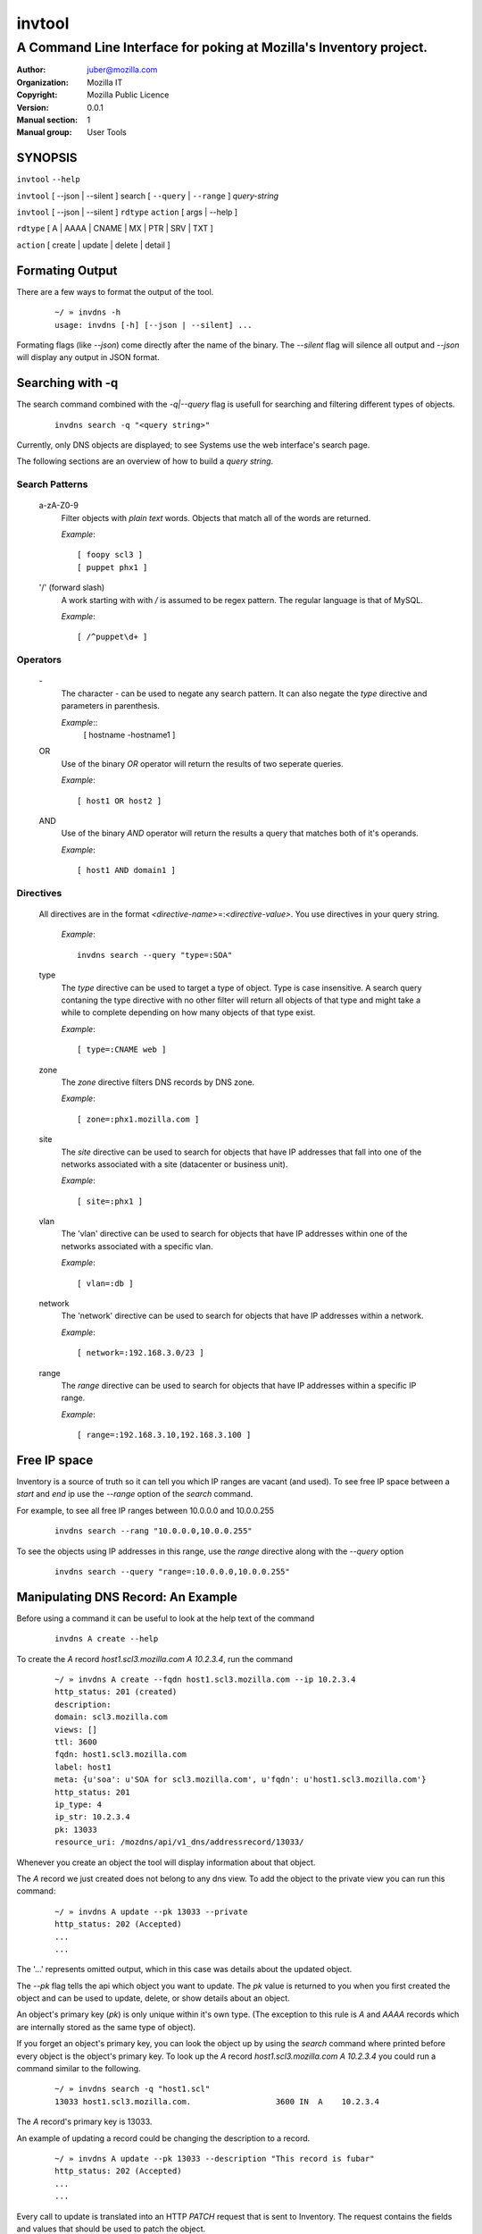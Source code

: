 =========
 invtool
=========

-------------------------------------------------------------------
A Command Line Interface for poking at Mozilla's Inventory project.
-------------------------------------------------------------------

:Author: juber@mozilla.com
:organization: Mozilla IT
:Copyright: Mozilla Public Licence
:Version: 0.0.1
:Manual section: 1
:Manual group: User Tools


SYNOPSIS
========

``invtool`` ``--help``

``invtool`` [ --json | --silent ] search [ ``--query`` | ``--range`` ] *query-string*

``invtool`` [ --json | --silent ] ``rdtype`` ``action`` [ args | --help ]

``rdtype`` [ A | AAAA | CNAME | MX | PTR | SRV | TXT ]

``action``  [ create | update | delete | detail ]


Formating Output
================
There are a few ways to format the output of the tool.

    ::

        ~/ » invdns -h
        usage: invdns [-h] [--json | --silent] ...

Formating flags (like `--json`) come directly after the name of the binary. The
`--silent` flag will silence all output and `--json` will display any output in
JSON format.

Searching with -q
=================
The search command combined with the `-q|--query` flag is usefull for searching
and filtering different types of objects.

    ::

        invdns search -q "<query string>"

Currently, only DNS objects are displayed; to see Systems use the web
interface's search page.

The following sections are an overview of how to build a `query string`.

Search Patterns
---------------

    a-zA-Z0-9
        Filter objects with *plain text* words. Objects that match all of the words
        are returned.

        `Example`::

            [ foopy scl3 ]
            [ puppet phx1 ]

    '/' (forward slash)
        A work starting with with */* is assumed to be regex pattern.  The
        regular language is that of MySQL.

        `Example`::

              [ /^puppet\d+ ]

Operators
---------

    \-
        The character *-* can be used to negate any search pattern. It
        can also negate the *type* directive and parameters in parenthesis.

        `Example`::
            [ hostname -hostname1 ]

    OR
        Use of the binary *OR* operator will return the results of two seperate
        queries.

        `Example`::

            [ host1 OR host2 ]

    AND
        Use of the binary *AND* operator will return the results a query that
        matches both of it's operands.

        `Example`::

            [ host1 AND domain1 ]

Directives
----------

    All directives are in the format *<directive-name>*\=:*<directive-value>*.
    You use directives in your query string.

        `Example`::

            invdns search --query "type=:SOA"

    type
        The *type* directive can be used to target a type of object.  Type is
        case insensitive. A search query contaning the type directive with no
        other filter will return all objects of that type and might take a
        while to complete depending on how many objects of that type exist.

        `Example`::

            [ type=:CNAME web ]

    zone
        The *zone* directive filters DNS records by DNS zone.

        `Example`::

            [ zone=:phx1.mozilla.com ]

    site
        The *site* directive can be used to search for objects that have IP
        addresses that fall into one of the networks associated with a
        site (datacenter or business unit).

        `Example`::

            [ site=:phx1 ]

    vlan
        The 'vlan' directive can be used to search for objects that have IP
        addresses within one of the networks associated with a specific
        vlan.

        `Example`::

            [ vlan=:db ]

    network
        The 'network' directive can be used to search for objects that have IP
        addresses within a network.

        `Example`::

            [ network=:192.168.3.0/23 ]

    range
        The *range* directive can be used to search for objects that have IP
        addresses within a specific IP range.

        `Example`::

            [ range=:192.168.3.10,192.168.3.100 ]


Free IP space
=============
Inventory is a source of truth so it can tell you which IP ranges are vacant
(and used). To see free IP space between a `start` and `end` ip use the
`--range` option of the `search` command.

For example, to see all free IP ranges between 10.0.0.0 and 10.0.0.255

    ::

        invdns search --rang "10.0.0.0,10.0.0.255"

To see the objects using IP addresses in this range, use the `range` directive
along with the `--query` option

    ::

        invdns search --query "range=:10.0.0.0,10.0.0.255"

Manipulating DNS Record: An Example
====================================
Before using a command it can be useful to look at the help text of the command

    ::

        invdns A create --help

To create the `A` record `host1.scl3.mozilla.com A 10.2.3.4`, run the command

    ::

        ~/ » invdns A create --fqdn host1.scl3.mozilla.com --ip 10.2.3.4
        http_status: 201 (created)
        description:
        domain: scl3.mozilla.com
        views: []
        ttl: 3600
        fqdn: host1.scl3.mozilla.com
        label: host1
        meta: {u'soa': u'SOA for scl3.mozilla.com', u'fqdn': u'host1.scl3.mozilla.com'}
        http_status: 201
        ip_type: 4
        ip_str: 10.2.3.4
        pk: 13033
        resource_uri: /mozdns/api/v1_dns/addressrecord/13033/

Whenever you create an object the tool will display information about that
object.

The `A` record we just created does not belong to any dns view. To add the object to
the private view you can run this command:

    ::

        ~/ » invdns A update --pk 13033 --private
        http_status: 202 (Accepted)
        ...
        ...

The '...' represents omitted output, which in this case was details about the
updated object.

The `--pk` flag tells the api which object you want to update. The `pk` value
is returned to you when you first created the object and can be used to update,
delete, or show details about an object.

An object's primary key (`pk`) is only unique within it's own type. (The
exception to this rule is `A` and `AAAA` records which are internally
stored as the same type of object).

If you forget an object's primary key, you can look the object up by using the
`search` command where printed before every object is the object's primary key.
To look up the `A` record `host1.scl3.mozilla.com A 10.2.3.4` you could run a
command similar to the following.

    ::

        ~/ » invdns search -q "host1.scl"
        13033 host1.scl3.mozilla.com.                  3600 IN  A    10.2.3.4

The `A` record's primary key is 13033.

An example of updating a record could be changing the description to a record.

    ::

        ~/ » invdns A update --pk 13033 --description "This record is fubar"
        http_status: 202 (Accepted)
        ...
        ...

Every call to update is translated into an HTTP `PATCH` request that is sent to
Inventory. The request contains the fields and values that should be used to
patch the object.

If we wanted to change the `ip` address of an `A` record we would use the `--ip`
flag and specify a new ip.

    ::

        ~/ » invdns A update --pk 13033 --ip 33.33.33.33
        http_status: 202 (Accepted)
        ...
        ...

You can get a detailed description of an object by using the `detail` command.

    ::

        ~/ » invdns A detail --pk 13033
        http_status: 200 (Success)
        ...
        ...

To delete an object use the `delete` command.

    ::

        ~/ » invdns A delete --pk 13033
        http_status: 204 (request fulfilled)



Cook Book
=========
When being displayed by the `search` command a DNS object is always in the format:

    ::

        <pk>    <lhs (left hand side)> <rdclass> <ttl> <rdtpe> <rhs (right hand side)>

We can exploit this pattern and use a tool like `awk` to do mass updates/deletes.


For example, one could add all objects that have the string `testfqdn` in their
name to the private view and remove them from the public view:

    ::

        ~/ » invdns search -q "testfqdn" | awk '{ print "invdns " $5  " update --pk " $1 " --private --no-public"}'
        invdns SRV update --pk 134 --private --no-public
        invdns A update --pk 13052 --private --no-public
        invdns AAAA update --pk 13053 --private --no-public
        invdns PTR update --pk 13483 --private --no-public

Notes on installing:
--------------------

    ::

        pip install -r requirements.txt
        cp config.cfg-dist config.cfg


Make sure to fill in the correct options in the config file
